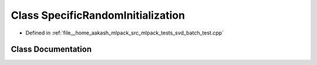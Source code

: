 .. _exhale_class_classSpecificRandomInitialization:

Class SpecificRandomInitialization
==================================

- Defined in :ref:`file__home_aakash_mlpack_src_mlpack_tests_svd_batch_test.cpp`


Class Documentation
-------------------


.. doxygenclass:: SpecificRandomInitialization
   :members:
   :protected-members:
   :undoc-members: